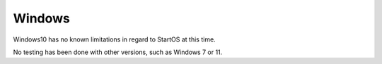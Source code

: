 .. _lim-windows:

=======
Windows
=======

Windows10 has no known limitations in regard to StartOS at this time.

No testing has been done with other versions, such as Windows 7 or 11.
